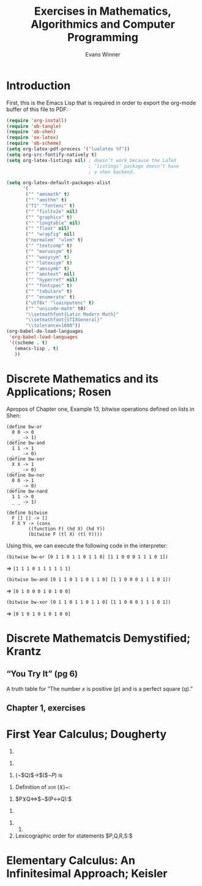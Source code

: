 #+Title: Exercises in Mathematics, Algorithmics and Computer Programming
#+AUTHOR: Evans Winner
#+OPTIONS: tex:verbatim 
#+OPTIONS: tex:t
#+LaTeX_CLASS: article

* Introduction

First, this is the Emacs Lisp that is required in order to export the
org-mode buffer of this file to PDF:

#+begin_src emacs-lisp
(require 'org-install)
(require 'ob-tangle)
(require 'ob-shen)
(require 'ox-latex)
(require 'ob-scheme)
(setq org-latex-pdf-process '("lualatex %f"))
(setq org-src-fontify-natively t)
(setq org-latex-listings nil) ; doesn’t work because the LaTeX
                              ; ‘listings’ package doesn’t have
                              ; a shen backend.

(setq org-latex-default-packages-alist
      '(
       ("" "amsmath" t)
       ("" "amsthm" t)
       ("T1" "fontenc" t)
       ("" "fixltx2e" nil)
       ("" "graphicx" t)
       ("" "longtable" nil)
       ("" "float" nil)
       ("" "wrapfig" nil)
       ("normalem" "ulem" t)
       ("" "textcomp" t)
       ("" "marvosym" t)
       ("" "wasysym" t)
       ("" "latexsym" t)
       ("" "amssymb" t)
       ("" "amstext" nil)
       ("" "hyperref" nil)
       ("" "fontspec" t)
       ("" "tabularx" t)
       ("" "enumerate" t)
       ("utf8x" "luainputenc" t)
       ("" "unicode-math" t0)
       "\\setmathfont{Latin Modern Math}"
       "\\setmathfont{STIXGeneral}"
       "\\tolerance=1000"))
(org-babel-do-load-languages
 'org-babel-load-languages
 '((scheme . t)
   (emacs-lisp . t)
   ))
#+end_src

#+RESULTS:
| (scheme . t) | (emacs-lisp . t) |

* Discrete Mathematics and its Applications; Rosen

Apropos of Chapter one, Example 13, bitwise operations defined on
lists in Shen:

#+begin_src shen
(define bw-or
  0 0 -> 0
  _ _ -> 1)
(define bw-and
  1 1 -> 1
  _ _ -> 0)
(define bw-xor
  X X -> 1
  _ _ -> 0)
(define bw-nor
  0 0 -> 1
  _ _ -> 0)
(define bw-nand
  1 1 -> 0
  _ _ -> 1)

(define bitwise
  F [] [] -> []
  F X Y -> (cons
	    ((function F) (hd X) (hd Y))
	    (bitwise F (tl X) (tl Y))))
#+end_src

Using this, we can execute the following code in the interpreter:

=(bitwise bw-or [0 1 1 0 1 1 0 1 1 0] [1 1 0 0 0 1 1 1 0 1])=

$\Longrightarrow$ =[1 1 1 0 1 1 1 1 1 1]=

=(bitwise bw-and [0 1 1 0 1 1 0 1 1 0] [1 1 0 0 0 1 1 1 0 1])=

$\Longrightarrow$ =[0 1 0 0 0 1 0 1 0 0]=

=(bitwise bw-xor [0 1 1 0 1 1 0 1 1 0] [1 1 0 0 0 1 1 1 0 1])=

$\Longrightarrow$ =[0 1 0 1 0 1 0 1 0 0]=

* Discrete Mathematcis Demystified; Krantz
** “You Try It” (pg 6)

A truth table for “The number $x$ is positive ($p$) and is a perfect
square ($q$).”

\begin{tabular}{l|c|r}
$p$ & $q$ & $p\land q$ \\
\hline
$T$ & $T$ & $T$ \\
$T$ & $F$ & $F$ \\
$F$ & $T$ & $F$ \\
$F$ & $F$ & $F$ \\
\end{tabular}

** Chapter 1, exercises
 \begin{enumerate}
 \item 
 \begin{tabular}{l|l|l|l|l|l}
 $S$ & $T$ & $(S\land T)$ & $(S\vee T)$ & $\neg (S\vee T)$ & $(S\land T) \vee \neg (S\vee T)$ \\ 
 \hline
 $T$ & $T$ & $T$ & $T$ & $F$ & $T$ \\
 $T$ & $F$ & $F$ & $T$ & $F$ & $T$ \\
 $F$ & $T$ & $F$ & $T$ & $F$ & $T$ \\
 $F$ & $F$ & $F$ & $F$ & $T$ & $T$ \\
 \end{tabular}
 

 \end{enumerate}

* First Year Calculus; Dougherty


  1. 
#+BEGIN_LaTeX
  \begin{enumerate}
  \item ¬$P:$ $F$ when $P$ is $T$.
  \item $P∧Q:$ $F$ when either $P$ is $F$ or $Q$ is $F$ or both are $F$.
  \item $P∨Q:$ $F$ when both $P$ and $Q$ are $F$.
  \item $P$→$Q:$ $F$ when both $P$ is $F$ and $Q$ is $T$.
  \item $P↔Q:$ $F$ when $P$ and $Q$ have differing truth values.
  \item $P$→(¬$Q):$ $F$ when both $P$ and $Q$ are $T$.
  \end{enumerate}
#+END_LaTeX
  2.
#+BEGIN_LaTeX
  \begin{enumerate}
  \item
    \begin{tabular}{l||l}
      $P$&¬$P$\\
      \hline
      $T$&$F$\\
      $F$&$T$
    \end{tabular}
  \item 
    \begin{tabular}{l|l||l}
      $P$&$Q$&$P∧Q$\\
      \hline
      $T$&$T$&$T$\\
      $T$&$F$&$F$\\
      $F$&$T$&$F$\\
      $F$&$F$&$F$
    \end{tabular}
  \item 
    \begin{tabular}{l|l||l}
      $P$&$Q$&$P∨Q$\\
      \hline
      $T$&$T$&$T$\\
      $T$&$F$&$T$\\
      $F$&$T$&$T$\\
      $F$&$F$&$F$
    \end{tabular}
  \item 
    \begin{tabular}{l|l||l}
      $P$&$Q$&$P$→$Q$\\
      \hline
      $T$&$T$&$T$\\
      $T$&$F$&$F$\\
      $F$&$T$&$T$\\
      $F$&$F$&$T$
    \end{tabular}
  \item 
    \begin{tabular}{l|l||l}
      $P$&$Q$&$P↔Q$\\
      \hline
      $T$&$T$&$T$\\
      $T$&$F$&$F$\\
      $F$&$T$&$F$\\
      $F$&$F$&$T$
    \end{tabular}
  \item 
    \begin{tabular}{l|l||l|l}
      $P$&$Q$&¬$Q⇔α$&$P$→$α$\\
      \hline
      $T$&$T$&$F$&$F$\\
      $T$&$F$&$T$&$T$\\
      $F$&$T$&$F$&$T$\\
      $F$&$F$&$T$&$T$
    \end{tabular}
  \end{enumerate}
#+END_LaTeX
  3. (¬$Q)$→$($¬$P)$ is
#+BEGIN_LaTeX
  \begin{enumerate}
  \item $F$ when $P$ is $T$ and $Q$ is $F$.
  \item $P$→$Q$ is $F$ when $P$ is $T$ and $Q$ is $F$.
  \item They therefore do mean the same thing.
  \item The truth tables confirm that $P$→$Q⇔$¬$Q$→¬$P:$\\
    \begin{tabular}{l|l||l||l|l|l}
      $P$&$Q$&$P$→$Q$&¬$Q$&¬$P$&¬$Q$→¬$P$\\
      \hline
      $T$&$T$&$T$&$F$&$F$&$T$\\
      $T$&$F$&$F$&$T$&$F$&$F$\\
      $F$&$T$&$T$&$F$&$T$&$T$\\
      $F$&$F$&$T$&$T$&$T$&$T$
    \end{tabular}
  \end{enumerate}
#+END_LaTeX
  4. Definition of \textsc{xor} ($⊻$)~:\\
#+BEGIN_LaTeX
  \begin{tabular}{l|l||l}
    $P$&$Q$&$P⊻Q$\\
    \hline
    $T$&$T$&$F$\\
    $T$&$F$&$T$\\
    $F$&$T$&$T$\\
    $F$&$F$&$F$
  \end{tabular}
#+END_LaTeX
  5. $P⊻Q⇔$¬$(P↔Q):$\\
#+BEGIN_LaTeX
  \begin{tabular}{l|l||l|l}
    $P$&$Q$&$P↔Q$&¬$(P↔Q)$\\
    \hline
    $T$&$T$&$T$&$F$\\
    $T$&$F$&$F$&$T$\\
    $F$&$T$&$F$&$T$\\
    $F$&$F$&$T$&$F$
  \end{tabular}
#+END_LaTeX
  6.
#+BEGIN_LaTeX
  \begin{enumerate}
  \item ¬$P↔$¬$Q:$\\
    \begin{tabular}{l|l||l|l|l}
      $P$&$Q$&¬$P$&¬$Q$&¬$P↔$¬$Q$\\
      \hline 
      $T$&$T$&$F$&$F$&$T$\\
      $T$&$F$&$F$&$T$&$F$\\
      $F$&$T$&$T$&$F$&$F$\\
      $F$&$F$&$T$&$T$&$T$
    \end{tabular}
  \item $(P∨$¬$Q)$→$P:$\\
    \begin{tabular}{l|l||l|l|l}
      $P$&$Q$&¬$Q⇔α$&$P∨α⇔β$&$β$→$P$\\
      \hline 
      $T$&$T$&$F$&$T$&$T$\\
      $T$&$F$&$T$&$T$&$T$\\
      $F$&$T$&$F$&$F$&$T$\\
      $F$&$F$&$T$&$T$&$F$
    \end{tabular}
  \item ¬$[P∧(Q∨R)]:$\\
    \begin{tabular}{l|l||l|l|l|l}
      $P$&$Q$&$R$&$Q∨R⇔α$&$P∧α⇔β$&¬$β$\\
      \hline 
      $T$&$T$&$T$&$T$&$T$&$F$\\
      $T$&$T$&$F$&$T$&$T$&$F$\\
      $T$&$F$&$T$&$T$&$T$&$F$\\
      $T$&$F$&$F$&$F$&$F$&$T$\\
      $F$&$T$&$T$&$T$&$F$&$T$\\
      $F$&$T$&$F$&$T$&$F$&$T$\\
      $F$&$F$&$T$&$T$&$F$&$T$\\
      $F$&$F$&$F$&$F$&$F$&$T$
    \end{tabular}
  \end{enumerate}
#+END_LaTeX
  7.
     1.
  8. Lexicographic order for statements $P,Q,R,S:$\\
#+BEGIN_LaTeX
  \begin{tabular}{l|l|l|l}
    $P$&$Q$&$R$&$S$\\
    \hline 
    $T$&$T$&$T$&$T$\\
    $T$&$T$&$T$&$F$\\
    $T$&$T$&$F$&$T$\\
    $T$&$T$&$F$&$F$\\
    $T$&$F$&$T$&$T$\\
    $T$&$F$&$T$&$F$\\
    $T$&$F$&$F$&$T$\\
    $T$&$F$&$F$&$F$\\
    $F$&$T$&$T$&$T$\\
    $F$&$T$&$T$&$F$\\
    $F$&$T$&$F$&$T$\\
    $F$&$T$&$F$&$F$\\
    $F$&$F$&$T$&$T$\\
    $F$&$F$&$T$&$F$\\
    $F$&$F$&$F$&$T$\\
    $F$&$F$&$F$&$F$
  \end{tabular}
#+END_LaTeX

* Elementary Calculus: An Infinitesimal Approach; Keisler

#+BEGIN_LaTeX
\begin{enumerate}
\item The distance $D$ between points $P(2,9)$ and $Q(-1,13)$, given
  $(Δx)²+(Δy)² = D²: (x₂ - x₁)² + (y₂ - y₁)² = D².$
  Substituting:—
  \begin{equation}{}
    \begin{split}
      D² &= (-3)² + 4² \\
      &= 9 + 16 \\
      &= 25; ⟹ \\
      D &= \sqrt{25} \\
      &= 5.
    \end{split}
    \end{equation}
  \item Similarly, for $P(1,-2),Q(2,10): D² = (2 - 1)² + [10 - (-2)]²
    = 1² + 12² = D² ⟹ \sqrt{145} = \sqrt{D²} ⟹ D = \sqrt{145}.$
    
  \item For $P(0,0),Q(-2,-3): Δx = 2; Δy = 3$; therefore $4 + 9 = D²$, and $D =
    \sqrt{13}.$
  \item For $P(-1,-1), Q(4,4): Δx = 5; Δy = 5; (Δx)² + (Δy)² ≡ 5² + 5² = 25 + 25 = 50 ⟹ D² = 50 ⟹ D = 5\sqrt{2}$.
  \item For $P(6,1), Q(-7,1): \sqrt{[(-7) - 6]² + 0²} = \sqrt{D²}$,
    thus $\sqrt{169 + 0} = \sqrt{D²}$, thus $D = \sqrt{169} = 13$ .
  \item For $P(5,10), Q(9,10): Δx = 4, Δy = 0; D = 4.$
\end{enumerate}
#+END_LaTeX


